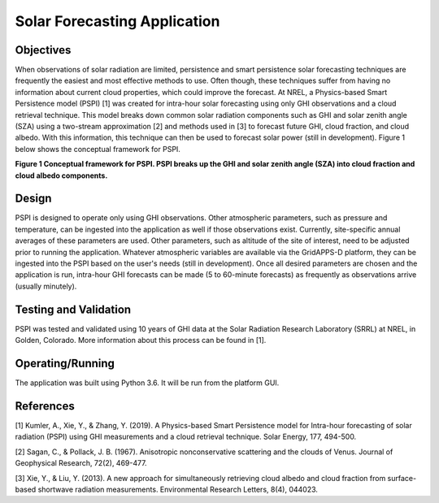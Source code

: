 Solar Forecasting Application
-----------------------------

Objectives
~~~~~~~~~~

When observations of solar radiation are limited, 
persistence and smart persistence solar forecasting 
techniques are frequently the easiest and most 
effective methods to use. Often though, these techniques 
suffer from having no information about current cloud properties, 
which could improve the forecast. At NREL, a 
Physics-based Smart Persistence model (PSPI) 
[1] was created for intra-hour solar forecasting using only 
GHI observations and a cloud retrieval technique. 
This model breaks down common solar radiation components 
such as GHI and solar zenith angle (SZA) using a
two-stream approximation [2] and methods used in [3] 
to forecast future GHI, cloud fraction, and cloud albedo. With 
this information, this technique can then be used to forecast 
solar power (still in development). 
Figure 1 below shows the conceptual framework for PSPI.

.. Figure 1: Conceptual framework for PSPI. PSPI breaks up the GHI and solar zenith angle (SZA) into cloud fraction and cloud albedo components.

|nrel_solar_image0|
**Figure 1 Conceptual framework for PSPI. PSPI breaks up the GHI and solar zenith angle (SZA) into cloud fraction and cloud albedo components.**

Design
~~~~~~

PSPI is designed to operate only using GHI observations. 
Other atmospheric parameters, such as pressure and temperature,
can be ingested into the application as well if those 
observations exist. Currently, site-specific annual averages of 
these parameters are used. Other parameters, such as altitude of 
the site of interest, need to be adjusted prior to running the 
application. Whatever atmospheric variables are available via the 
GridAPPS-D platform, they can be ingested into the PSPI based on 
the user's needs (still in development). Once all desired parameters
are chosen and the application is run, intra-hour GHI forecasts 
can be made (5 to 60-minute forecasts) as frequently as observations 
arrive (usually minutely).

Testing and Validation
~~~~~~~~~~~~~~~~~~~~~~

PSPI was tested and validated using 10 years of GHI data at the 
Solar Radiation Research Laboratory (SRRL) at NREL, in Golden, Colorado. 
More information about this process can be found in [1].

Operating/Running
~~~~~~~~~~~~~~~~~

The application was built using Python 3.6. It will be run from the platform GUI.

References
~~~~~~~~~~

[1] Kumler, A., Xie, Y., & Zhang, Y. (2019). A Physics-based Smart Persistence model for Intra-hour forecasting of solar radiation (PSPI) using GHI measurements and a cloud retrieval technique. Solar Energy, 177, 494-500.

[2] Sagan, C., & Pollack, J. B. (1967). Anisotropic nonconservative scattering and the clouds of Venus. Journal of Geophysical Research, 72(2), 469-477.

[3] Xie, Y., & Liu, Y. (2013). A new approach for simultaneously retrieving cloud albedo and cloud fraction from surface-based shortwave radiation measurements. Environmental Research Letters, 8(4), 044023.

.. |nrel_solar_image0| image:: NREL_APPS/media/Solar_Forecasting_1.png
